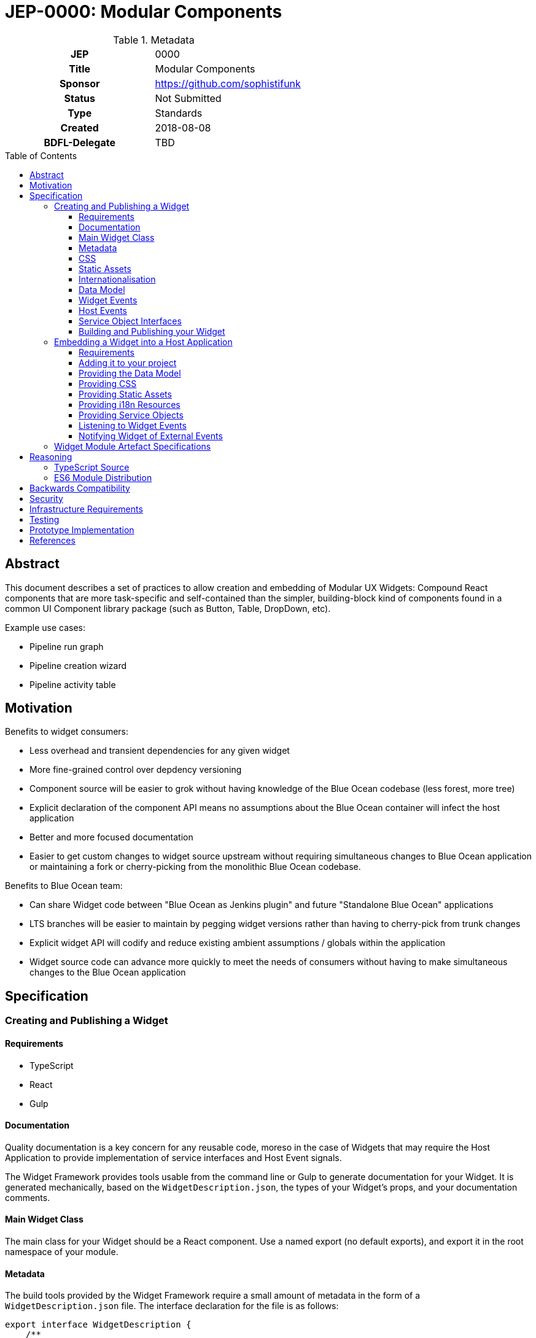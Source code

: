 = JEP-0000: Modular Components
:toc: preamble
:toclevels: 3
:source-highlighter: highlightjs
ifdef::env-github[]
:tip-caption: :bulb:
:note-caption: :information_source:
:important-caption: :heavy_exclamation_mark:
:caution-caption: :fire:
:warning-caption: :warning:
endif::[]

.Metadata
[cols="1h,1"]
|===
| JEP
| 0000

| Title
| Modular Components

| Sponsor
| https://github.com/sophistifunk

// Use the script `set-jep-status <jep-number> <status>` to update the status.
| Status
| Not Submitted

| Type
| Standards

| Created
| 2018-08-08

| BDFL-Delegate
| TBD

//
//
// Uncomment if there is an associated placeholder JIRA issue.
//| JIRA
//| :bulb: https://issues.jenkins-ci.org/browse/JENKINS-nnnnn[JENKINS-nnnnn] :bulb:
//
//
// Uncomment if discussion will occur in forum other than jenkinsci-dev@ mailing list.
//| Discussions-To
//| :bulb: Link to where discussion and final status announcement will occur :bulb:
//
//
// Uncomment if this JEP depends on one or more other JEPs.
//| Requires
//| :bulb: JEP-NUMBER, JEP-NUMBER... :bulb:
//
//
// Uncomment and fill if this JEP is rendered obsolete by a later JEP
//| Superseded-By
//| :bulb: JEP-NUMBER :bulb:
//
//
// Uncomment when this JEP status is set to Accepted, Rejected or Withdrawn.
//| Resolution
//| :bulb: Link to relevant post in the jenkinsci-dev@ mailing list archives :bulb:

|===

== Abstract

This document describes a set of practices to allow creation and embedding of Modular UX Widgets: Compound React components that are more task-specific and self-contained than the simpler, building-block kind of components found in a common UI Component library package (such as Button, Table, DropDown, etc).

Example use cases:

* Pipeline run graph
* Pipeline creation wizard
* Pipeline activity table

== Motivation

Benefits to widget consumers:

* Less overhead and transient dependencies for any given widget
* More fine-grained control over depdency versioning
* Component source will be easier to grok without having knowledge of the Blue Ocean codebase (less forest, more tree)
* Explicit declaration of the component API means no assumptions about the Blue Ocean container will infect the host application
* Better and more focused documentation
* Easier to get custom changes to widget source upstream without requiring simultaneous changes to Blue Ocean application or maintaining a fork or cherry-picking from the monolithic Blue Ocean codebase.

Benefits to Blue Ocean team:

* Can share Widget code between "Blue Ocean as Jenkins plugin" and future "Standalone Blue Ocean" applications
* LTS branches will be easier to maintain by pegging widget versions rather than having to cherry-pick from trunk changes
* Explicit widget API will codify and reduce existing ambient assumptions / globals within the application
* Widget source code can advance more quickly to meet the needs of consumers without having to make simultaneous changes to the Blue Ocean application

== Specification

=== Creating and Publishing a Widget

==== Requirements 

* TypeScript
* React
* Gulp

==== Documentation

Quality documentation is a key concern for any reusable code, moreso in the case of Widgets that may require the Host Application to provide implementation of service interfaces and Host Event signals. 

The Widget Framework provides tools usable from the command line or Gulp to generate documentation for your Widget. It is generated mechanically, based on the `WidgetDescription.json`, the types of your Widget's props, and your documentation comments.

==== Main Widget Class

The main class for your Widget should be a React component. Use a named export (no default exports), and export it in the root namespace of your module.

==== Metadata

The build tools provided by the Widget Framework require a small amount of metadata in the form of a `WidgetDescription.json` file. The interface declaration for the file is as follows:

[source, TypeScript]
----
export interface WidgetDescription {
    /**
     * The name of the Widget's React Component class
     */
    widgetClass: string;

    /**
     * Names of the React properties for Widget Events
     */
    widgetEvents: Array<string>;

    /**
     * Names of the React properties for Host Events
     */
    hostEvents: Array<string>;

    /**
     * Names of the React properties for Data Model objects
     */
    models: Array<string>;

    /**
     * Names of the React properties for required Service objects
     */
    services: Array<string>;

    /**
     * Names of the React properties for static assets
     */
    assets: Array<string>;
}
----

==== CSS

If your Widget requires stylesheets, you must provide them as CSS in your published module under `/styles/css/`, with the entry point (preferrably a single file) being `/styles/css/main.css`. We recommend SCSS for writing stylesheets, and that you also include the SCSS sources in your module, with the entry point being `/styles/scss/main.scss` - this allows those embedding the widget the most freedom over how they choose to embed the stylesheets into their build.

Styles must be namespaced so as to not interfere with the Host Application, and should not refer to external assets if possible, as this may make embedding your Widget more difficult for Host Application authors.

==== Static Assets

As a general rule, try not to require any static assets for your widgets. Use inline SVG where possible, to reduce the burden on Host Application authors.

If you do need static assets such as PNG or JPG files, each asset:

* Must be included in the published module under the `/assets/` directory;
* Must have a corresponding React prop on the main class so the Host Application can set the correct URL at runtime;
* Must be listed in `WidgetDescription.assets`, and
* Should be appropriately documented in the typedef for your `props`

==== Internationalisation

Include any localised resources in JSON format in the following location within the published Widget module:

* `/i18n/resources.en.json`
* `/i18n/resources.us.json`
* `/i18n/resources.jp.json`
* `/i18n/resources.de.json`
* _...etc_

At runtime, the Host Application will select the appropriate bundle based on the user's locale, and provide it to your Widget's main class via the `resourceBundle` React prop.

How these JSON files are generated, and the implementation details of translating keys to strings are up to each individual Widget's authors.

==== Data Model

Any data your Widget requires that will be provided by the Host Application must be fully specified as commented TypeScript interfaces, and listed in `WidgetDescription.models`

==== Widget Events

Widget Events are those dispatched by your Widget, usually in response to user actions such as selection changes, button clicks, etc. These should be standard `onEventName`-style React props that are of fully specified and commented `Function` type, and should usually be optional:

[source, TypeScript]
----

interface MyWidgetProps {
    /* .... */

    /**
     * Called when the user clicks the cancel buton
     */
    onCancel?: () => void;

    /**
     * Called when the user selects an option from the available hostnames
     */
    onHostnameSelected?: (hostname: string) => void;

    /* .... */
}

----

The names of these properties must be included in `WidgetDescription.widgetEvents`.

==== Host Events

If your Widget needs to be notified of distinct _events_ from the Host Application or outside world that can't be described as part of the Data Model, the Widget Framework provides a generic https://en.wikipedia.org/wiki/Signals_and_slots[Signal]-like interface. 

Declare a prop of type `Signal<PayloadType>`:

[source, TypeScript]
----

interface MyWidgetProps {
    /* .... */

    /**
     * Host Application should trigger this signal every time the current temperature is taken
     */
    currentTemperature: Signal<Number>;

    /* .... */
}

----

Then:

* Add a handler to the signal in `componentWillMount()`
* Cancel the subscription in `componentWillUnmount()` - otherwise you may create a memory leak
* Take whatever action is needed when the Signal is fired

[source, TypeScript]
----

interface MyWidget {
    onTemperatureRecorded: Handler<Number>;
}

export class MyWidget extends React.Component {

    props: MyWidgetProps;

    subscriptions: Array<Subscription> = [];

    componentWillMount() {
        this.subscriptions.push(this.props.currentTemperature.add(this.onTemperatureRecorded));
    }

    componentWillUnmount() {
        this.subscriptions.forEach(subscription => subscription.cancel());
    }

    onTemperatureRecorded = (event: HostEvent<Number>) => {
        this.doSomething(event.value);
    }
}

The names of these properties must be included in `WidgetDescription.hostEvents`

----

==== Service Object Interfaces

In most cases, information should be provided to your Widget via Data Model props and user actions dispatched via Widget Events. However if your Widget requires access to an API, you should use a Service Object prop.

* Declare the object as a React prop
* Provide a fully-specified and commented TypeScript Interface
* List the prop name in `WidgetDescription.services`
* If it's a common / known API, provide a default implementation if possible.

==== Building and Publishing your Widget

Your widget should be built and published as a normal NPM module, with the correct layout, including generated documentation. Widgets should be published as ES6 modules, with accompanying TypeScript `*.d.ts` declaration files.

=== Embedding a Widget into a Host Application

==== Requirements

* A bundler/transpiler that understands ES6 Modules (or modern browser requirements)
* React 

Additionally, the Widget module artefact will include TypeScript `*.d.ts` files for Host Applications using TypeScript, but you are free to ignore them otherwise.  

==== Adding it to your project 

Add the Widget to your application's dependencies like a normal NPM module:

----
npm install --save @org-name/widget-module-name 
----

And render it as you would any other React component:

[source, JavaScript]
----
import { FooWidget } from '@org-name/widget-module-name';

class MyWrapper extends React.Component {

    /* .... */

    render() {
        /* .... */
        return (
            <div>
                <h1>Hello, World!</h1>
                <FooWidget foo="bar" baz={quux}/>
            </div>
        );
    }
}
----

==== Providing the Data Model

The data model should be provided to the Widget via React properties, as a normal JavaScript object: 

[source, JavaScript]
----
    render() {
        const topLevelStages = this.getTopLevelStages();
        return (
            <PipelineGraph stages={topLevelStages}/>
        );
    }
----

The expected type of all data model properties will be described in the Widget's documentation, as well as available in the form of TypeScript `Foo.d.ts` files in the artefact alongside the JavaScript source.

Unless specifically described otherwise in the Widget's documentation, treat data model objects as immutable, and do not expect the Widget to re-render if you change some of its nested properties.

==== Providing CSS

Each Widget will provide the styles it requires in a predictable location within the artefact:

* As CSS, located with the entry at `/styles/css/main.css`
* Optionally as SCSS source files with the entry at `/styles/scss/main.scss`

It is up to the Host Application to ensure that the correct styles are loaded when rendering the widget. How you do that depends on your Application's build process and environment.

==== Providing Static Assets

Any static assets (such as images) required by the Widget will be provided in the artefact within the `/assets/` folder, and must be set as React props on the Widget.

Host Applications can serve these assets from a known location and provide the HREFs to the widget:

[source, JavaScript]
----
    render() {
        const assetBase = this.getAssetBase();

        const assets = {
            happy: `${assetBase}/happy.png`,
            sad: `${assetBase}/sad.png`
        };

        return (
            <FaceWidget {...assets}/>
        );
    }
----

As an alternative, depending on your bundler/loader, you can embed them directly from the artefact as `data://` URLs:

[source, JavaScript]
----
const happyImg = require('@example-org/widget-module-name/assets/happy.png');
const sadImg = require('@example-org/widget-module-name/assets/happy.png');

class MyWrapper extends React.Component {

    /* .... */

    render() {
        const assets = {
            happy: happyImg,
            sad: sadImg
        };

        return (
            <FaceWidget {...assets}/>
        );
    }
}
----

==== Providing i18n Resources

Widgets will provide their localised resources as JSON in a predictable location:

* `/i18n/resources.en.json`
* `/i18n/resources.us.json`
* `/i18n/resources.jp.json`
* `/i18n/resources.de.json`
* _...etc_

The host application must, based on the user's current locale, provide the correct data to the Widget as a plain JavaScript object via the `resourceBundle` React prop.

If the host application supports locales for which the widget does not provide a bundle, default to `en`.

==== Providing Service Objects

In some instances, a Widget may require service objects to provide access to an API. These will be host-specific, and must be provided by the Host Application via React props.

The detailed interfaces that must be implemented by any service objects will be provided by the Widget's documentation, as well as in the form of TypeScript `*.d.ts` definitions in the Widget module artefact.

==== Listening to Widget Events

A Widget may provide standard React events via any number of `onFoo=` props that the Host Application can choose to listen to. The Widget's documentation will provide details of the meaning and function signiatures for any Widget Events, as well as in the form of TypeScript `*.d.ts` definitions in the Widget module artefact.

==== Notifying Widget of External Events

In some instances, a Widget will need to be notified about events from the Host Application or the outside world, in a way that would not be well served by changing a data model prop. For this purpose we use a simple implementation of the https://en.wikipedia.org/wiki/Signals_and_slots[Signal pattern]. The Widget Framework library contains the interface definitions and a simple implementation class that can be re-used by Host Applications:

[source, TypeScript]
----

import { EventSource } from 'widget-framework';

class App extends React.Component {

    // Signal instance
    fileChanged = new EventSource<string>('fileChanged');

    // Method called by some other code (not shown)
    externalFileChanged(filename: string) {
        // Notify the widget via our signal
        this.fileChanged.dispatch(filename);
    }

    render() {
        return (
            <DirectoryListingWidget fileChanged={this.fileChanged} />
        );
    }
}
----


=== Widget Module Artefact Specifications

[cols="2,5", options="header"]
|===

| Path | Description

| `/package.json`
| Standard NPM metadata

| `/WidgetDescription.json`
| Widget metadata

| `/assets/`
| Static assets such as PNG / JPG files

| `/docs/`
| Generated documentation

| `/i18n/`
| Localised resources and messages

| `/lib/` 
| ES6 Source and TypeScript declaration files for the Widget's classes and modules

| `/styles/css/`
| Stylesheet, in standard CSS

| `/styles/scss/`
| Stylesheet, SCSS sources (optional)

|===

== Reasoning

=== TypeScript Source

The Blue Ocean team has been porting existing sources to TypeScript over the last few months, and found it helps a lot with clarity and readability, dev-time tooling, as well as reducing the time to detect typos, bad import statements and missing object properties. Having explicit typedefs for interfaces and React props also allows a higher quality of output from automatic documentation tooling.

=== ES6 Module Distribution

We find that compiling to ES6 modules gives the greatest build flexibility for Host Application authors, while including TypeScript `*.d.ts` declaration files means those also using TypeScript (including ourselves in dogfood situations) need not give up the type information.

== Backwards Compatibility

There are no backwards compatibility concerns related to this proposal.

== Security

There are no security risks related to this proposal.

== Infrastructure Requirements

There are no new infrastructure requirements related to this proposal.

== Testing

Individual projects maintaining Widgets or host applications that rely on them will be responsible for the applicable testing infrastructure, although testability of existing code is expected to improve as these processes are adopted and components are extracted as Widgets.

== Prototype Implementation

https://github.com/sophistifunk/modular-ux-widgets-poc (some PoC details will differ from the final spec)

== References

[TIP]
====
Provide links to any related documents.
This will include links to discussions on the mailing list, pull requests, and meeting notes.
====



